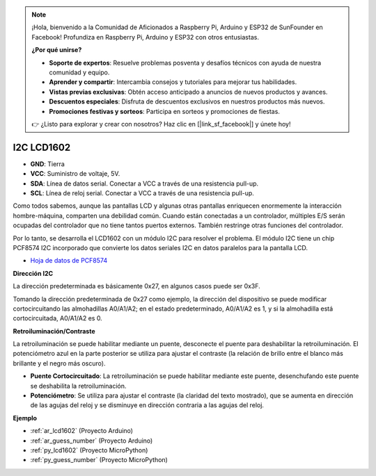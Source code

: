 .. note::

    ¡Hola, bienvenido a la Comunidad de Aficionados a Raspberry Pi, Arduino y ESP32 de SunFounder en Facebook! Profundiza en Raspberry Pi, Arduino y ESP32 con otros entusiastas.

    **¿Por qué unirse?**

    - **Soporte de expertos**: Resuelve problemas posventa y desafíos técnicos con ayuda de nuestra comunidad y equipo.
    - **Aprender y compartir**: Intercambia consejos y tutoriales para mejorar tus habilidades.
    - **Vistas previas exclusivas**: Obtén acceso anticipado a anuncios de nuevos productos y avances.
    - **Descuentos especiales**: Disfruta de descuentos exclusivos en nuestros productos más nuevos.
    - **Promociones festivas y sorteos**: Participa en sorteos y promociones de fiestas.

    👉 ¿Listo para explorar y crear con nosotros? Haz clic en [|link_sf_facebook|] y únete hoy!

.. _cpn_lcd:

I2C LCD1602
==============

.. image:: img/i2c_lcd1602.png
    :width: 800

* **GND**: Tierra
* **VCC**: Suministro de voltaje, 5V.
* **SDA**: Línea de datos serial. Conectar a VCC a través de una resistencia pull-up.
* **SCL**: Línea de reloj serial. Conectar a VCC a través de una resistencia pull-up.

Como todos sabemos, aunque las pantallas LCD y algunas otras pantallas enriquecen enormemente la interacción hombre-máquina, comparten una debilidad común. Cuando están conectadas a un controlador, múltiples E/S serán ocupadas del controlador que no tiene tantos puertos externos. También restringe otras funciones del controlador.

Por lo tanto, se desarrolla el LCD1602 con un módulo I2C para resolver el problema. El módulo I2C tiene un chip PCF8574 I2C incorporado que convierte los datos seriales I2C en datos paralelos para la pantalla LCD.

* `Hoja de datos de PCF8574 <https://www.ti.com/lit/ds/symlink/pcf8574.pdf?ts=1627006546204&ref_url=https%253A%252F%252Fwww.google.com%252F>`_

**Dirección I2C**

La dirección predeterminada es básicamente 0x27, en algunos casos puede ser 0x3F.

Tomando la dirección predeterminada de 0x27 como ejemplo, la dirección del dispositivo se puede modificar cortocircuitando las almohadillas A0/A1/A2; en el estado predeterminado, A0/A1/A2 es 1, y si la almohadilla está cortocircuitada, A0/A1/A2 es 0.

.. image:: img/i2c_address.jpg
    :width: 600

**Retroiluminación/Contraste**

La retroiluminación se puede habilitar mediante un puente, desconecte el puente para deshabilitar la retroiluminación. El potenciómetro azul en la parte posterior se utiliza para ajustar el contraste (la relación de brillo entre el blanco más brillante y el negro más oscuro).


.. image:: img/back_lcd1602.jpg

* **Puente Cortocircuitado**: La retroiluminación se puede habilitar mediante este puente, desenchufando este puente se deshabilita la retroiluminación.
* **Potenciómetro**: Se utiliza para ajustar el contraste (la claridad del texto mostrado), que se aumenta en dirección de las agujas del reloj y se disminuye en dirección contraria a las agujas del reloj.


**Ejemplo**

* :ref:`ar_lcd1602` (Proyecto Arduino)
* :ref:`ar_guess_number` (Proyecto Arduino)
* :ref:`py_lcd1602` (Proyecto MicroPython)
* :ref:`py_guess_number` (Proyecto MicroPython)


